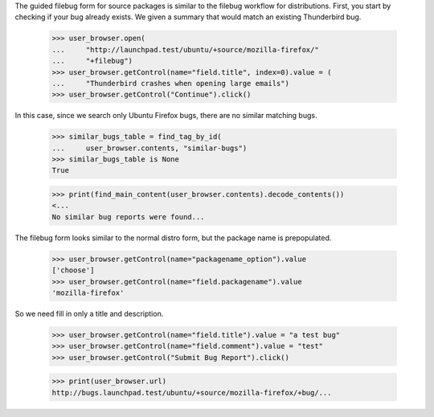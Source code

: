 The guided filebug form for source packages is similar to the filebug
workflow for distributions. First, you start by checking if your bug
already exists. We given a summary that would match an existing
Thunderbird bug.

    >>> user_browser.open(
    ...     "http://launchpad.test/ubuntu/+source/mozilla-firefox/"
    ...     "+filebug")
    >>> user_browser.getControl(name="field.title", index=0).value = (
    ...     "Thunderbird crashes when opening large emails")
    >>> user_browser.getControl("Continue").click()

In this case, since we search only Ubuntu Firefox bugs, there are no
similar matching bugs.

    >>> similar_bugs_table = find_tag_by_id(
    ...     user_browser.contents, "similar-bugs")
    >>> similar_bugs_table is None
    True

    >>> print(find_main_content(user_browser.contents).decode_contents())
    <...
    No similar bug reports were found...

The filebug form looks similar to the normal distro form, but the
package name is prepopulated.

    >>> user_browser.getControl(name="packagename_option").value
    ['choose']
    >>> user_browser.getControl(name="field.packagename").value
    'mozilla-firefox'

So we need fill in only a title and description.

    >>> user_browser.getControl(name="field.title").value = "a test bug"
    >>> user_browser.getControl(name="field.comment").value = "test"
    >>> user_browser.getControl("Submit Bug Report").click()

    >>> print(user_browser.url)
    http://bugs.launchpad.test/ubuntu/+source/mozilla-firefox/+bug/...
